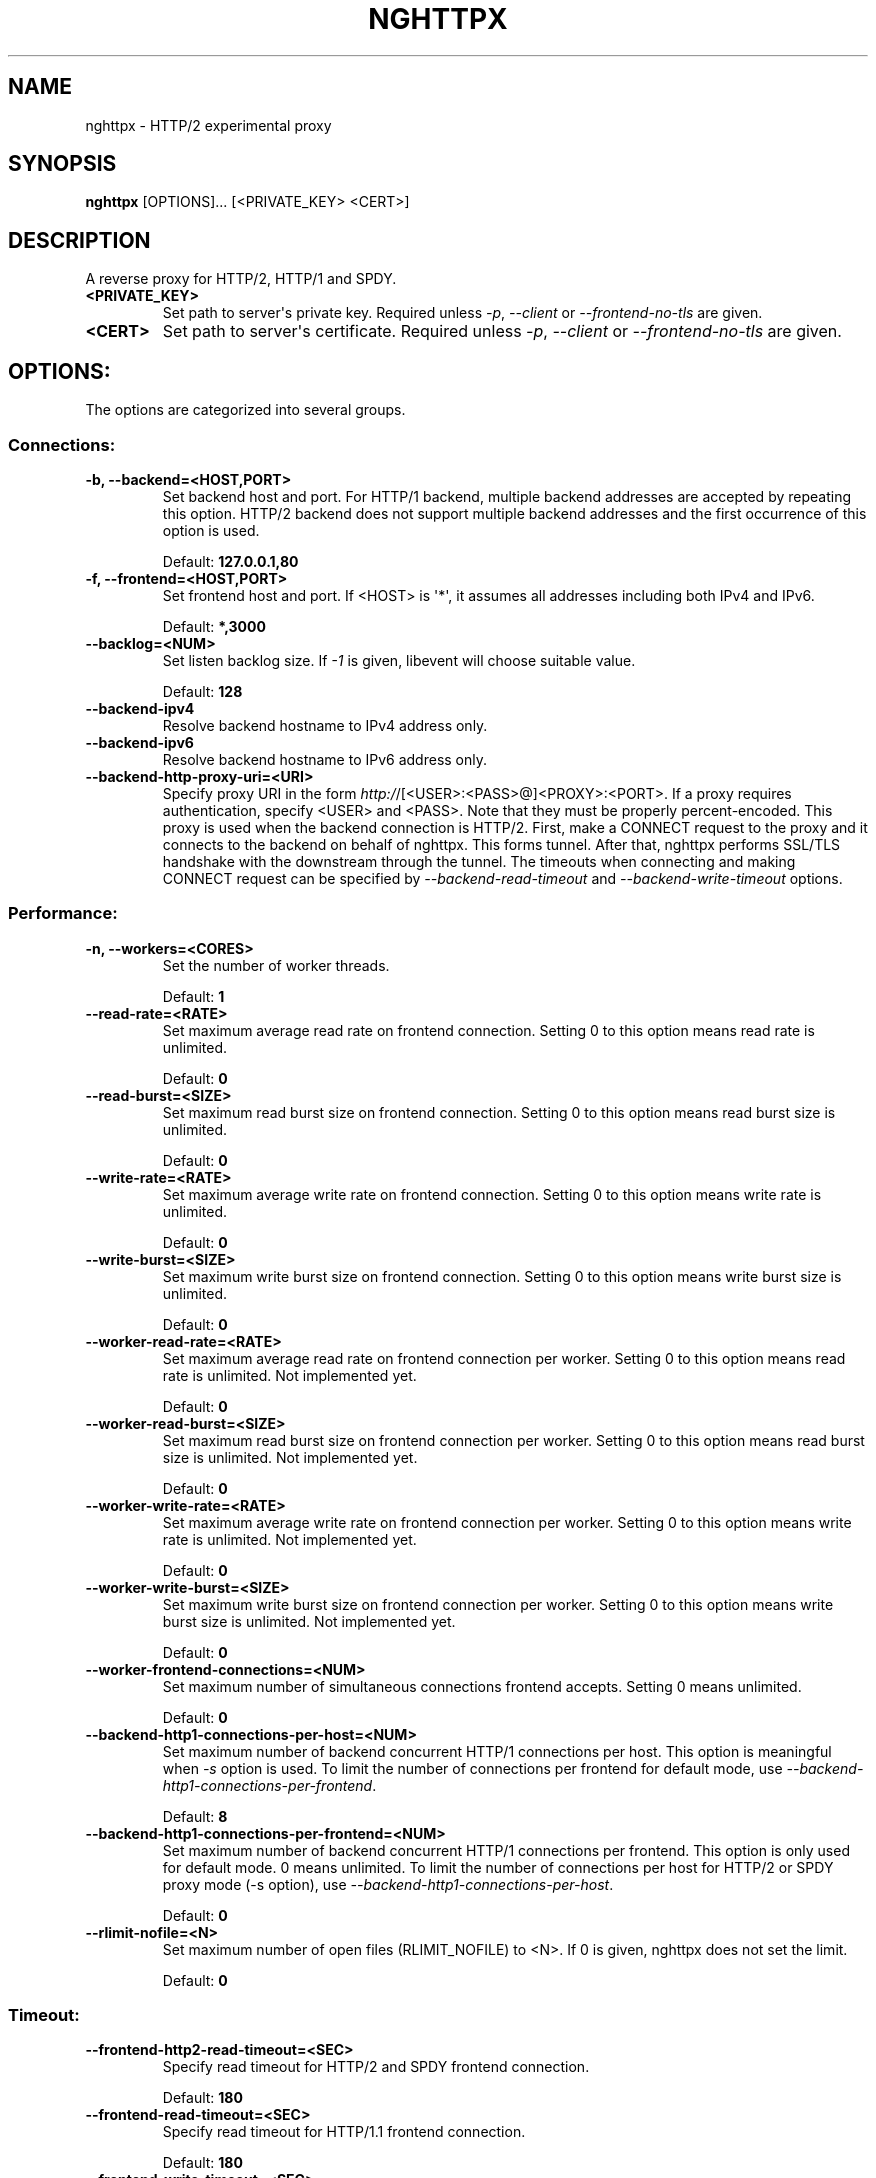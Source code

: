 .\" Man page generated from reStructuredText.
.
.TH "NGHTTPX" "1" "January 11, 2015" "0.7.1-DEV" "nghttp2"
.SH NAME
nghttpx \- HTTP/2 experimental proxy
.
.nr rst2man-indent-level 0
.
.de1 rstReportMargin
\\$1 \\n[an-margin]
level \\n[rst2man-indent-level]
level margin: \\n[rst2man-indent\\n[rst2man-indent-level]]
-
\\n[rst2man-indent0]
\\n[rst2man-indent1]
\\n[rst2man-indent2]
..
.de1 INDENT
.\" .rstReportMargin pre:
. RS \\$1
. nr rst2man-indent\\n[rst2man-indent-level] \\n[an-margin]
. nr rst2man-indent-level +1
.\" .rstReportMargin post:
..
.de UNINDENT
. RE
.\" indent \\n[an-margin]
.\" old: \\n[rst2man-indent\\n[rst2man-indent-level]]
.nr rst2man-indent-level -1
.\" new: \\n[rst2man-indent\\n[rst2man-indent-level]]
.in \\n[rst2man-indent\\n[rst2man-indent-level]]u
..
.SH SYNOPSIS
.sp
\fBnghttpx\fP [OPTIONS]... [<PRIVATE_KEY> <CERT>]
.SH DESCRIPTION
.sp
A reverse proxy for HTTP/2, HTTP/1 and SPDY.
.INDENT 0.0
.TP
.B <PRIVATE_KEY>
Set  path  to  server\(aqs  private  key.   Required
unless  \fI\%\-p\fP,  \fI\%\-\-client\fP  or  \fI\%\-\-frontend\-no\-tls\fP  are
given.
.UNINDENT
.INDENT 0.0
.TP
.B <CERT>
Set  path  to   server\(aqs  certificate.   Required
unless  \fI\%\-p\fP,  \fI\%\-\-client\fP  or  \fI\%\-\-frontend\-no\-tls\fP  are
given.
.UNINDENT
.SH OPTIONS:
.sp
The options are categorized into several groups.
.SS Connections:
.INDENT 0.0
.TP
.B \-b, \-\-backend=<HOST,PORT>
Set backend  host and port.  For  HTTP/1 backend,
multiple  backend   addresses  are   accepted  by
repeating this  option.  HTTP/2 backend  does not
support multiple backend  addresses and the first
occurrence of this option is used.
.sp
Default: \fB127.0.0.1,80\fP
.UNINDENT
.INDENT 0.0
.TP
.B \-f, \-\-frontend=<HOST,PORT>
Set frontend host and port.  If <HOST> is \(aq*\(aq, it
assumes  all addresses  including  both IPv4  and
IPv6.
.sp
Default: \fB*,3000\fP
.UNINDENT
.INDENT 0.0
.TP
.B \-\-backlog=<NUM>
Set  listen  backlog  size.    If  \fI\-1\fP  is  given,
libevent will choose suitable value.
.sp
Default: \fB128\fP
.UNINDENT
.INDENT 0.0
.TP
.B \-\-backend\-ipv4
Resolve backend hostname to IPv4 address only.
.UNINDENT
.INDENT 0.0
.TP
.B \-\-backend\-ipv6
Resolve backend hostname to IPv6 address only.
.UNINDENT
.INDENT 0.0
.TP
.B \-\-backend\-http\-proxy\-uri=<URI>
Specify     proxy     URI     in     the     form
\fI\%http:/\fP/[<USER>:<PASS>@]<PROXY>:<PORT>.     If   a
proxy requires authentication, specify <USER> and
<PASS>.    Note  that   they  must   be  properly
percent\-encoded.   This proxy  is  used when  the
backend  connection  is  HTTP/2.  First,  make  a
CONNECT request  to the proxy and  it connects to
the  backend on  behalf of  nghttpx.  This  forms
tunnel.   After  that, nghttpx  performs  SSL/TLS
handshake with the downstream through the tunnel.
The timeouts  when connecting and  making CONNECT
request       can      be       specified      by
\fI\%\-\-backend\-read\-timeout\fP                        and
\fI\%\-\-backend\-write\-timeout\fP options.
.UNINDENT
.SS Performance:
.INDENT 0.0
.TP
.B \-n, \-\-workers=<CORES>
Set the number of worker threads.
.sp
Default: \fB1\fP
.UNINDENT
.INDENT 0.0
.TP
.B \-\-read\-rate=<RATE>
Set  maximum   average  read  rate   on  frontend
connection.  Setting 0 to  this option means read
rate is unlimited.
.sp
Default: \fB0\fP
.UNINDENT
.INDENT 0.0
.TP
.B \-\-read\-burst=<SIZE>
Set   maximum  read   burst   size  on   frontend
connection.  Setting 0 to  this option means read
burst size is unlimited.
.sp
Default: \fB0\fP
.UNINDENT
.INDENT 0.0
.TP
.B \-\-write\-rate=<RATE>
Set  maximum  average   write  rate  on  frontend
connection.  Setting 0 to this option means write
rate is unlimited.
.sp
Default: \fB0\fP
.UNINDENT
.INDENT 0.0
.TP
.B \-\-write\-burst=<SIZE>
Set   maximum  write   burst  size   on  frontend
connection.  Setting 0 to this option means write
burst size is unlimited.
.sp
Default: \fB0\fP
.UNINDENT
.INDENT 0.0
.TP
.B \-\-worker\-read\-rate=<RATE>
Set  maximum   average  read  rate   on  frontend
connection per worker.  Setting  0 to this option
means  read rate  is unlimited.   Not implemented
yet.
.sp
Default: \fB0\fP
.UNINDENT
.INDENT 0.0
.TP
.B \-\-worker\-read\-burst=<SIZE>
Set   maximum  read   burst   size  on   frontend
connection per worker.  Setting  0 to this option
means   read  burst   size  is   unlimited.   Not
implemented yet.
.sp
Default: \fB0\fP
.UNINDENT
.INDENT 0.0
.TP
.B \-\-worker\-write\-rate=<RATE>
Set  maximum  average   write  rate  on  frontend
connection per worker.  Setting  0 to this option
means write  rate is unlimited.   Not implemented
yet.
.sp
Default: \fB0\fP
.UNINDENT
.INDENT 0.0
.TP
.B \-\-worker\-write\-burst=<SIZE>
Set   maximum  write   burst  size   on  frontend
connection per worker.  Setting  0 to this option
means  write   burst  size  is   unlimited.   Not
implemented yet.
.sp
Default: \fB0\fP
.UNINDENT
.INDENT 0.0
.TP
.B \-\-worker\-frontend\-connections=<NUM>
Set  maximum number  of simultaneous  connections
frontend accepts.  Setting 0 means unlimited.
.sp
Default: \fB0\fP
.UNINDENT
.INDENT 0.0
.TP
.B \-\-backend\-http1\-connections\-per\-host=<NUM>
Set maximum  number of backend  concurrent HTTP/1
connections per host.   This option is meaningful
when \fI\%\-s\fP option  is used.  To limit  the number of
connections  per frontend  for default  mode, use
\fI\%\-\-backend\-http1\-connections\-per\-frontend\fP\&.
.sp
Default: \fB8\fP
.UNINDENT
.INDENT 0.0
.TP
.B \-\-backend\-http1\-connections\-per\-frontend=<NUM>
Set maximum  number of backend  concurrent HTTP/1
connections  per frontend.   This option  is only
used for  default mode.   0 means  unlimited.  To
limit  the number  of  connections  per host  for
HTTP/2  or  SPDY  proxy  mode  (\-s  option),  use
\fI\%\-\-backend\-http1\-connections\-per\-host\fP\&.
.sp
Default: \fB0\fP
.UNINDENT
.INDENT 0.0
.TP
.B \-\-rlimit\-nofile=<N>
Set maximum number  of open files (RLIMIT_NOFILE)
to <N>.  If 0 is  given, nghttpx does not set the
limit.
.sp
Default: \fB0\fP
.UNINDENT
.SS Timeout:
.INDENT 0.0
.TP
.B \-\-frontend\-http2\-read\-timeout=<SEC>
Specify read timeout for HTTP/2 and SPDY frontend
connection.
.sp
Default: \fB180\fP
.UNINDENT
.INDENT 0.0
.TP
.B \-\-frontend\-read\-timeout=<SEC>
Specify  read   timeout  for   HTTP/1.1  frontend
connection.
.sp
Default: \fB180\fP
.UNINDENT
.INDENT 0.0
.TP
.B \-\-frontend\-write\-timeout=<SEC>
Specify   write   timeout    for   all   frontend
connections.
.sp
Default: \fB30\fP
.UNINDENT
.INDENT 0.0
.TP
.B \-\-stream\-read\-timeout=<SEC>
Specify read timeout for HTTP/2 and SPDY streams.
0 means no timeout.
.sp
Default: \fB0\fP
.UNINDENT
.INDENT 0.0
.TP
.B \-\-stream\-write\-timeout=<SEC>
Specify  write   timeout  for  HTTP/2   and  SPDY
streams.  0 means no timeout.
.sp
Default: \fB0\fP
.UNINDENT
.INDENT 0.0
.TP
.B \-\-backend\-read\-timeout=<SEC>
Specify read timeout for backend connection.
.sp
Default: \fB180\fP
.UNINDENT
.INDENT 0.0
.TP
.B \-\-backend\-write\-timeout=<SEC>
Specify write timeout for backend connection.
.sp
Default: \fB30\fP
.UNINDENT
.INDENT 0.0
.TP
.B \-\-backend\-keep\-alive\-timeout=<SEC>
Specify    keep\-alive    timeout   for    backend
connection.
.sp
Default: \fB600\fP
.UNINDENT
.INDENT 0.0
.TP
.B \-\-listener\-disable\-timeout=<SEC>
After  accepting  connection  failed,  connection
listener is disabled for a given time in seconds.
Specifying 0 disables this feature.
.sp
Default: \fB0\fP
.UNINDENT
.SS SSL/TLS:
.INDENT 0.0
.TP
.B \-\-ciphers=<SUITE>
Set  allowed  cipher  list.  The  format  of  the
string  is described  in OpenSSL  ciphers(1).
.UNINDENT
.INDENT 0.0
.TP
.B \-k, \-\-insecure
Don\(aqt verify backend  server\(aqs certificate if \fI\%\-p\fP,
\fI\%\-\-client\fP   or   \fI\%\-\-http2\-bridge\fP  are   given   and
\fI\%\-\-backend\-no\-tls\fP is not given.
.UNINDENT
.INDENT 0.0
.TP
.B \-\-cacert=<PATH>
Set path  to trusted  CA certificate file  if \fI\%\-p\fP,
\fI\%\-\-client\fP   or   \fI\%\-\-http2\-bridge\fP  are   given   and
\fI\%\-\-backend\-no\-tls\fP is not given.   The file must be
in   PEM  format.    It   can  contain   multiple
certificates.    If   the   linked   OpenSSL   is
configured to load system wide certificates, they
are loaded at startup regardless of this option.
.UNINDENT
.INDENT 0.0
.TP
.B \-\-private\-key\-passwd\-file=<FILEPATH>
Path  to  file  that contains  password  for  the
server\(aqs private  key.  If none is  given and the
private  key  is   password  protected  it\(aqll  be
requested interactively.
.UNINDENT
.INDENT 0.0
.TP
.B \-\-subcert=<KEYPATH>:<CERTPATH>
Specify  additional certificate  and private  key
file.  nghttpx will  choose certificates based on
the hostname  indicated by  client using  TLS SNI
extension.   This  option  can be  used  multiple
times.
.UNINDENT
.INDENT 0.0
.TP
.B \-\-backend\-tls\-sni\-field=<HOST>
Explicitly  set  the  content   of  the  TLS  SNI
extension.  This will default to the backend HOST
name.
.UNINDENT
.INDENT 0.0
.TP
.B \-\-dh\-param\-file=<PATH>
Path to  file that contains DH  parameters in PEM
format.  Without  this option, DHE  cipher suites
are not available.
.UNINDENT
.INDENT 0.0
.TP
.B \-\-npn\-list=<LIST>
Comma delimited list  of ALPN protocol identifier
sorted in  the order  of preference.   That means
most  desirable protocol  comes  first.  This  is
used in both ALPN and NPN.  The parameter must be
delimited by  a single  comma only and  any white
spaces are treated as a part of protocol string.
.sp
Default: \fBh2\-16,h2\-14,spdy/3.1,http/1.1\fP
.UNINDENT
.INDENT 0.0
.TP
.B \-\-verify\-client
Require and verify client certificate.
.UNINDENT
.INDENT 0.0
.TP
.B \-\-verify\-client\-cacert=<PATH>
Path  to file  that contains  CA certificates  to
verify client  certificate.  The file must  be in
PEM    format.    It    can   contain    multiple
certificates.
.UNINDENT
.INDENT 0.0
.TP
.B \-\-client\-private\-key\-file=<PATH>
Path  to file  that contains  client private  key
used in backend client authentication.
.UNINDENT
.INDENT 0.0
.TP
.B \-\-client\-cert\-file=<PATH>
Path  to file  that  contains client  certificate
used in backend client authentication.
.UNINDENT
.INDENT 0.0
.TP
.B \-\-tls\-proto\-list=<LIST>
Comma delimited  list of  SSL/TLS protocol  to be
enabled.  The following  protocols are available:
TLSv1.2, TLSv1.1 and  TLSv1.0.  The name matching
is   done   in  case\-insensitive   manner.    The
parameter  must be  delimited by  a single  comma
only and any  white spaces are treated  as a part
of protocol string.
.sp
Default: \fBTLSv1.2,TLSv1.1\fP
.UNINDENT
.INDENT 0.0
.TP
.B \-\-tls\-ticket\-key\-file=<FILE>
Path to  file that contains 48  bytes random data
to construct TLS session ticket parameters.  This
options  can   be  used  repeatedly   to  specify
multiple ticket parameters.  If several files are
given, only the first key  is used to encrypt TLS
session  tickets.  Other  keys  are accepted  but
server will  issue new session ticket  with first
key.  This  allows session key  rotation.  Please
note   that   key   rotation   does   not   occur
automatically.   User should  rearrange files  or
change   options  values   and  restart   nghttpx
gracefully.   If opening  or  reading given  file
fails, all  loaded keys  are discarded and  it is
treated as if  none of this option  is given.  If
this  option is  not given  or an  error occurred
while opening or reading a file, key is generated
automatically and renewed every 12hrs.  At most 2
keys are stored in memory.
.UNINDENT
.SS HTTP/2 and SPDY:
.INDENT 0.0
.TP
.B \-c, \-\-http2\-max\-concurrent\-streams=<NUM>
Set the maximum number  of the concurrent streams
in one HTTP/2 and SPDY session.
.sp
Default: \fB100\fP
.UNINDENT
.INDENT 0.0
.TP
.B \-\-frontend\-http2\-window\-bits=<N>
Sets the per\-stream initial window size of HTTP/2
SPDY frontend  connection.  For HTTP/2,  the size
is 2**<N>\-1.  For SPDY, the size is 2**<N>.
.sp
Default: \fB16\fP
.UNINDENT
.INDENT 0.0
.TP
.B \-\-frontend\-http2\-connection\-window\-bits=<N>
Sets the per\-connection window size of HTTP/2 and
SPDY frontend  connection.  For HTTP/2,  the size
is 2**<N>\-1. For SPDY, the size is 2**<N>.
.sp
Default: \fB16\fP
.UNINDENT
.INDENT 0.0
.TP
.B \-\-frontend\-no\-tls
Disable SSL/TLS on frontend connections.
.UNINDENT
.INDENT 0.0
.TP
.B \-\-backend\-http2\-window\-bits=<N>
Sets the  initial window  size of  HTTP/2 backend
connection to 2**<N>\-1.
.sp
Default: \fB16\fP
.UNINDENT
.INDENT 0.0
.TP
.B \-\-backend\-http2\-connection\-window\-bits=<N>
Sets  the per\-connection  window  size of  HTTP/2
backend connection to 2**<N>\-1.
.sp
Default: \fB16\fP
.UNINDENT
.INDENT 0.0
.TP
.B \-\-backend\-no\-tls
Disable SSL/TLS on backend connections.
.UNINDENT
.INDENT 0.0
.TP
.B \-\-http2\-no\-cookie\-crumbling
Don\(aqt crumble cookie header field.
.UNINDENT
.INDENT 0.0
.TP
.B \-\-padding=<N>
Add at most  <N> bytes to a  HTTP/2 frame payload
as padding.  Specify 0  to disable padding.  This
option  is meant  for debugging  purpose and  not
intended to enhance protocol security.
.UNINDENT
.SS Mode:
.INDENT 0.0
.TP
.B (default mode)
Accept  HTTP/2, SPDY  and HTTP/1.1  over SSL/TLS.
If \fI\%\-\-frontend\-no\-tls\fP  is used, accept  HTTP/2 and
HTTP/1.1.  The  incoming HTTP/1.1  connection can
be upgraded to HTTP/2  through HTTP Upgrade.  The
protocol to the backend is HTTP/1.1.
.UNINDENT
.INDENT 0.0
.TP
.B \-s, \-\-http2\-proxy
Like default mode, but enable secure proxy mode.
.UNINDENT
.INDENT 0.0
.TP
.B \-\-http2\-bridge
Like  default  mode,  but  communicate  with  the
backend  in   HTTP/2  over  SSL/TLS.    Thus  the
incoming all connections  are converted to HTTP/2
connection  and  relayed  to  the  backend.   See
\fI\%\-\-backend\-http\-proxy\-uri\fP option if you are behind
the  proxy and  want  to connect  to the  outside
HTTP/2 proxy.
.UNINDENT
.INDENT 0.0
.TP
.B \-\-client
Accept HTTP/2 and  HTTP/1.1 without SSL/TLS.  The
incoming HTTP/1.1  connection can be  upgraded to
HTTP/2  connection  through  HTTP  Upgrade.   The
protocol  to  the  backend  is  HTTP/2.   To  use
nghttpx  as  a  forward   proxy,  use  \fI\%\-p\fP  option
instead.
.UNINDENT
.INDENT 0.0
.TP
.B \-p, \-\-client\-proxy
Like \fI\%\-\-client\fP  option, but  it also  requires the
request path  from frontend  must be  an absolute
URI, suitable for use as a forward proxy.
.UNINDENT
.SS Logging:
.INDENT 0.0
.TP
.B \-L, \-\-log\-level=<LEVEL>
Set the  severity level  of log  output.  <LEVEL>
must  be one  of  INFO, NOTICE,  WARN, ERROR  and
FATAL.
.sp
Default: \fBNOTICE\fP
.UNINDENT
.INDENT 0.0
.TP
.B \-\-accesslog\-file=<PATH>
Set path  to write  access log.  To  reopen file,
send USR1 signal to nghttpx.
.UNINDENT
.INDENT 0.0
.TP
.B \-\-accesslog\-syslog
Send  access log  to syslog.   If this  option is
used, \fI\%\-\-accesslog\-file\fP option is ignored.
.UNINDENT
.INDENT 0.0
.TP
.B \-\-accesslog\-format=<FORMAT>
Specify  format  string   for  access  log.   The
default format is combined format.  The following
variables are available:
.INDENT 7.0
.IP \(bu 2
$remote_addr: client IP address.
.IP \(bu 2
$time_local: local time in Common Log format.
.IP \(bu 2
$time_iso8601: local time in ISO 8601 format.
.IP \(bu 2
$request: HTTP request line.
.IP \(bu 2
$status: HTTP response status code.
.IP \(bu 2
$body_bytes_sent: the  number of bytes  sent to
client as response body.
.IP \(bu 2
$http_<VAR>: value of HTTP request header <VAR>
where \(aq_\(aq in <VAR> is replaced with \(aq\-\(aq.
.IP \(bu 2
$remote_port: client  port.
.IP \(bu 2
$server_port: server port.
.IP \(bu 2
$request_time:   request  processing   time  in
seconds with milliseconds resolution.
.IP \(bu 2
$pid: PID of the running process.
.IP \(bu 2
$alpn:  ALPN identifier  of the  protocol which
generates  the response.   For HTTP/1,  ALPN is
always http/1.1, regardless of minor version.
.UNINDENT
.sp
Default: \fB$remote_addr \- \- [$time_local] "$request" $status $body_bytes_sent "$http_referer" "$http_user_agent"\fP
.UNINDENT
.INDENT 0.0
.TP
.B \-\-errorlog\-file=<PATH>
Set  path to  write error  log.  To  reopen file,
send USR1 signal to nghttpx.
.sp
Default: \fB/dev/stderr\fP
.UNINDENT
.INDENT 0.0
.TP
.B \-\-errorlog\-syslog
Send  error log  to  syslog.  If  this option  is
used, \fI\%\-\-errorlog\-file\fP option is ignored.
.UNINDENT
.INDENT 0.0
.TP
.B \-\-syslog\-facility=<FACILITY>
Set syslog facility to <FACILITY>.
.sp
Default: \fBdaemon\fP
.UNINDENT
.SS Misc:
.INDENT 0.0
.TP
.B \-\-add\-x\-forwarded\-for
Append  X\-Forwarded\-For   header  field   to  the
downstream request.
.UNINDENT
.INDENT 0.0
.TP
.B \-\-strip\-incoming\-x\-forwarded\-for
Strip  X\-Forwarded\-For  header field from inbound
client requests.
.UNINDENT
.INDENT 0.0
.TP
.B \-\-no\-via
Don\(aqt append to Via  header field.  If Via header
field is received, it is left unaltered.
.UNINDENT
.INDENT 0.0
.TP
.B \-\-no\-location\-rewrite
Don\(aqt   rewrite   location    header   field   on
\fI\%\-\-http2\-bridge\fP, \fI\%\-\-client\fP  and default  mode.  For
\fI\%\-\-http2\-proxy\fP  and \fI\%\-\-client\-proxy\fP  mode, location
header field  will not  be altered  regardless of
this option.
.UNINDENT
.INDENT 0.0
.TP
.B \-\-altsvc=<PROTOID,PORT[,HOST,[ORIGIN]]>
Specify  protocol ID,  port, host  and origin  of
alternative  service.   <HOST> and  <ORIGIN>  are
optional.  They are  advertised in alt\-svc header
field or HTTP/2 ALTSVC frame.  This option can be
used   multiple   times   to   specify   multiple
alternative services.  Example: \fI\%\-\-altsvc\fP=h2,443
.UNINDENT
.INDENT 0.0
.TP
.B \-\-add\-response\-header=<HEADER>
Specify  additional   header  field  to   add  to
response  header set.   This option  just appends
header field  and won\(aqt replace  anything already
set.  This  option can  be used several  times to
specify multiple header fields.
Example: \fI\%\-\-add\-response\-header\fP="foo: bar"
.UNINDENT
.INDENT 0.0
.TP
.B \-\-frontend\-http2\-dump\-request\-header=<PATH>
Dumps request headers received by HTTP/2 frontend
to  the file  denoted in  <PATH>.  The  output is
done  in  HTTP/1  header field  format  and  each
header block is followed  by an empty line.  This
option is  not thread safe  and MUST NOT  be used
with option \fI\%\-n\fP<N>, where <N> >= 2.
.UNINDENT
.INDENT 0.0
.TP
.B \-\-frontend\-http2\-dump\-response\-header=<PATH>
Dumps response headers  sent from HTTP/2 frontend
to  the file  denoted in  <PATH>.  The  output is
done  in  HTTP/1  header field  format  and  each
header block is followed  by an empty line.  This
option is  not thread safe  and MUST NOT  be used
with option \fI\%\-n\fP<N>, where <N> >= 2.
.UNINDENT
.INDENT 0.0
.TP
.B \-o, \-\-frontend\-frame\-debug
Print HTTP/2 frames in  frontend to stderr.  This
option is  not thread safe  and MUST NOT  be used
with option \fI\%\-n\fP=N, where N >= 2.
.UNINDENT
.INDENT 0.0
.TP
.B \-D, \-\-daemon
Run in a background.  If  \fI\%\-D\fP is used, the current
working directory is changed to \(aq\fI/\fP\(aq.
.UNINDENT
.INDENT 0.0
.TP
.B \-\-pid\-file=<PATH>
Set path to save PID of this program.
.UNINDENT
.INDENT 0.0
.TP
.B \-\-user=<USER>
Run  this  program  as <USER>.   This  option  is
intended to be used to drop root privileges.
.UNINDENT
.INDENT 0.0
.TP
.B \-\-conf=<PATH>
Load configuration from <PATH>.
.sp
Default: \fB/etc/nghttpx/nghttpx.conf\fP
.UNINDENT
.INDENT 0.0
.TP
.B \-v, \-\-version
Print version and exit.
.UNINDENT
.INDENT 0.0
.TP
.B \-h, \-\-help
Print this help and exit.
.UNINDENT
.SH FILES
.INDENT 0.0
.TP
.B \fI/etc/nghttpx/nghttpx.conf\fP
The default configuration file path nghttpx searches at startup.
The configuration file path can be changed using \fI\%\-\-conf\fP
option.
.sp
Those lines which are staring \fB#\fP are treated as comment.
.sp
The option name in the configuration file is the long command\-line
option name with leading \fB\-\-\fP stripped (e.g., \fBfrontend\fP).  Put
\fB=\fP between option name and value.  Don\(aqt put extra leading or
trailing spaces.
.sp
The options which do not take argument in the command\-line \fItake\fP
argument in the configuration file.  Specify \fByes\fP as an argument
(e.g., \fBhttp2\-proxy=yes\fP).  If other string is given, it is
ignored.
.sp
To specify private key and certificate file which are given as
positional arguments in commnad\-line, use \fBprivate\-key\-file\fP and
\fBcertificate\-file\fP\&.
.sp
\fI\%\-\-conf\fP option cannot be used in the configuration file and
will be ignored if specified.
.UNINDENT
.SH SIGNALS
.INDENT 0.0
.TP
.B SIGQUIT
Shutdown gracefully.  First accept pending connections and stop
accepting connection.  After all connections are handled, nghttpx
exits.
.TP
.B SIGUSR1
Reopen log files.
.TP
.B SIGUSR2
Fork and execute nghttpx.  It will execute the binary in the same
path with same command\-line arguments and environment variables.
After new process comes up, sending SIGQUIT to the original process
to perform hot swapping.
.UNINDENT
.SH SEE ALSO
.sp
\fInghttp(1)\fP, \fInghttpd(1)\fP, \fIh2load(1)\fP
.SH AUTHOR
Tatsuhiro Tsujikawa
.SH COPYRIGHT
2012, 2015, Tatsuhiro Tsujikawa
.\" Generated by docutils manpage writer.
.
